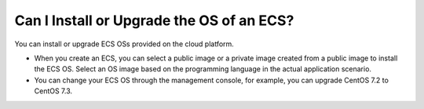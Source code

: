 .. _en-us_topic_0018078520:

Can I Install or Upgrade the OS of an ECS?
==========================================

You can install or upgrade ECS OSs provided on the cloud platform.

-  When you create an ECS, you can select a public image or a private image created from a public image to install the ECS OS. Select an OS image based on the programming language in the actual application scenario.
-  You can change your ECS OS through the management console, for example, you can upgrade CentOS 7.2 to CentOS 7.3.
